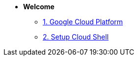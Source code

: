 * **Welcome**
** xref:welcome.adoc[1. Google Cloud Platform]
** xref:welcome.adoc#cloud-shell[2. Setup Cloud Shell]
